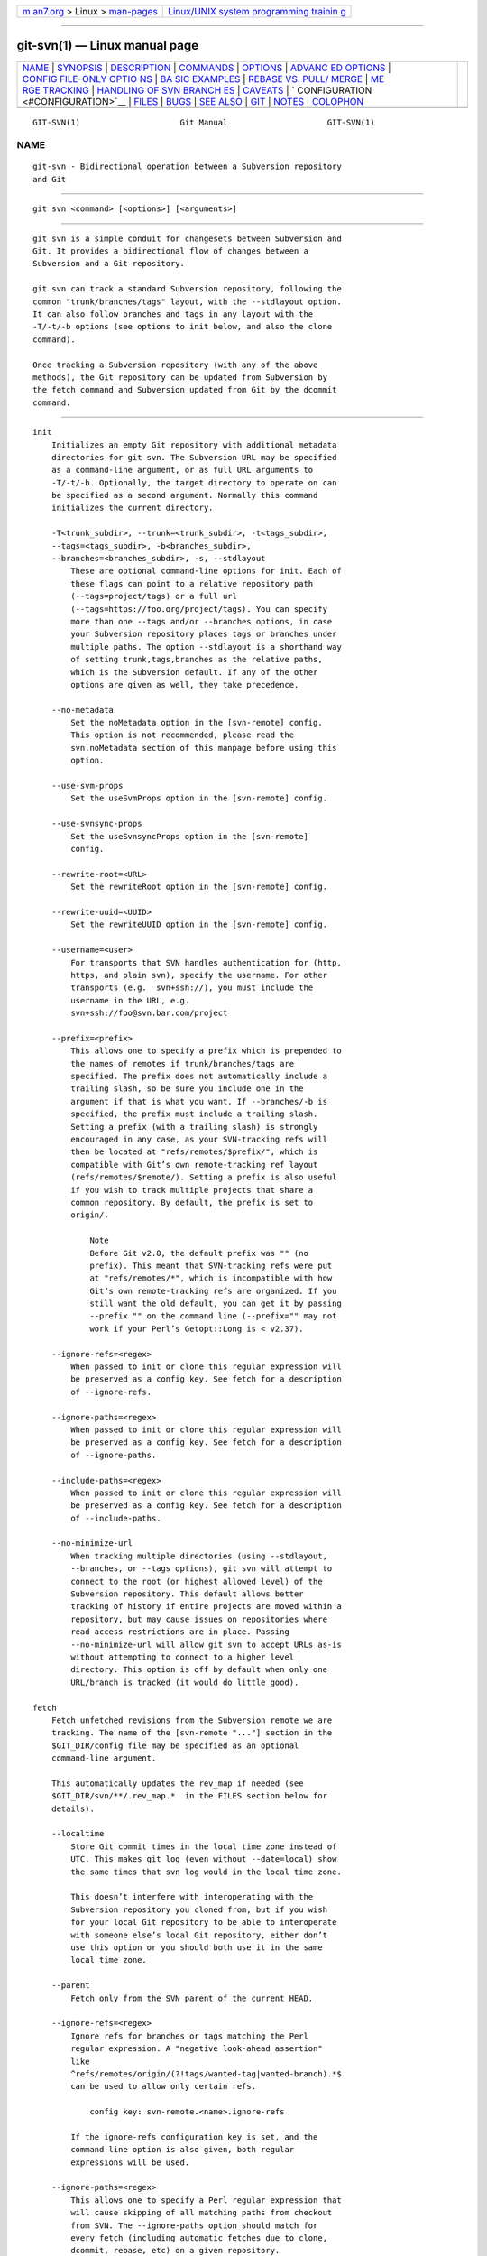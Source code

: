 .. container:: page-top

.. container:: nav-bar

   +----------------------------------+----------------------------------+
   | `m                               | `Linux/UNIX system programming   |
   | an7.org <../../../index.html>`__ | trainin                          |
   | > Linux >                        | g <http://man7.org/training/>`__ |
   | `man-pages <../index.html>`__    |                                  |
   +----------------------------------+----------------------------------+

--------------

git-svn(1) — Linux manual page
==============================

+-----------------------------------+-----------------------------------+
| `NAME <#NAME>`__ \|               |                                   |
| `SYNOPSIS <#SYNOPSIS>`__ \|       |                                   |
| `DESCRIPTION <#DESCRIPTION>`__ \| |                                   |
| `COMMANDS <#COMMANDS>`__ \|       |                                   |
| `OPTIONS <#OPTIONS>`__ \|         |                                   |
| `ADVANC                           |                                   |
| ED OPTIONS <#ADVANCED_OPTIONS>`__ |                                   |
| \|                                |                                   |
| `CONFIG FILE-ONLY OPTIO           |                                   |
| NS <#CONFIG_FILE-ONLY_OPTIONS>`__ |                                   |
| \|                                |                                   |
| `BA                               |                                   |
| SIC EXAMPLES <#BASIC_EXAMPLES>`__ |                                   |
| \|                                |                                   |
| `REBASE VS. PULL/                 |                                   |
| MERGE <#REBASE_VS._PULL/MERGE>`__ |                                   |
| \|                                |                                   |
| `ME                               |                                   |
| RGE TRACKING <#MERGE_TRACKING>`__ |                                   |
| \|                                |                                   |
| `HANDLING OF SVN BRANCH           |                                   |
| ES <#HANDLING_OF_SVN_BRANCHES>`__ |                                   |
| \| `CAVEATS <#CAVEATS>`__ \|      |                                   |
| `                                 |                                   |
| CONFIGURATION <#CONFIGURATION>`__ |                                   |
| \| `FILES <#FILES>`__ \|          |                                   |
| `BUGS <#BUGS>`__ \|               |                                   |
| `SEE ALSO <#SEE_ALSO>`__ \|       |                                   |
| `GIT <#GIT>`__ \|                 |                                   |
| `NOTES <#NOTES>`__ \|             |                                   |
| `COLOPHON <#COLOPHON>`__          |                                   |
+-----------------------------------+-----------------------------------+
| .. container:: man-search-box     |                                   |
+-----------------------------------+-----------------------------------+

::

   GIT-SVN(1)                     Git Manual                     GIT-SVN(1)

NAME
-------------------------------------------------

::

          git-svn - Bidirectional operation between a Subversion repository
          and Git


---------------------------------------------------------

::

          git svn <command> [<options>] [<arguments>]


---------------------------------------------------------------

::

          git svn is a simple conduit for changesets between Subversion and
          Git. It provides a bidirectional flow of changes between a
          Subversion and a Git repository.

          git svn can track a standard Subversion repository, following the
          common "trunk/branches/tags" layout, with the --stdlayout option.
          It can also follow branches and tags in any layout with the
          -T/-t/-b options (see options to init below, and also the clone
          command).

          Once tracking a Subversion repository (with any of the above
          methods), the Git repository can be updated from Subversion by
          the fetch command and Subversion updated from Git by the dcommit
          command.


---------------------------------------------------------

::

          init
              Initializes an empty Git repository with additional metadata
              directories for git svn. The Subversion URL may be specified
              as a command-line argument, or as full URL arguments to
              -T/-t/-b. Optionally, the target directory to operate on can
              be specified as a second argument. Normally this command
              initializes the current directory.

              -T<trunk_subdir>, --trunk=<trunk_subdir>, -t<tags_subdir>,
              --tags=<tags_subdir>, -b<branches_subdir>,
              --branches=<branches_subdir>, -s, --stdlayout
                  These are optional command-line options for init. Each of
                  these flags can point to a relative repository path
                  (--tags=project/tags) or a full url
                  (--tags=https://foo.org/project/tags). You can specify
                  more than one --tags and/or --branches options, in case
                  your Subversion repository places tags or branches under
                  multiple paths. The option --stdlayout is a shorthand way
                  of setting trunk,tags,branches as the relative paths,
                  which is the Subversion default. If any of the other
                  options are given as well, they take precedence.

              --no-metadata
                  Set the noMetadata option in the [svn-remote] config.
                  This option is not recommended, please read the
                  svn.noMetadata section of this manpage before using this
                  option.

              --use-svm-props
                  Set the useSvmProps option in the [svn-remote] config.

              --use-svnsync-props
                  Set the useSvnsyncProps option in the [svn-remote]
                  config.

              --rewrite-root=<URL>
                  Set the rewriteRoot option in the [svn-remote] config.

              --rewrite-uuid=<UUID>
                  Set the rewriteUUID option in the [svn-remote] config.

              --username=<user>
                  For transports that SVN handles authentication for (http,
                  https, and plain svn), specify the username. For other
                  transports (e.g.  svn+ssh://), you must include the
                  username in the URL, e.g.
                  svn+ssh://foo@svn.bar.com/project

              --prefix=<prefix>
                  This allows one to specify a prefix which is prepended to
                  the names of remotes if trunk/branches/tags are
                  specified. The prefix does not automatically include a
                  trailing slash, so be sure you include one in the
                  argument if that is what you want. If --branches/-b is
                  specified, the prefix must include a trailing slash.
                  Setting a prefix (with a trailing slash) is strongly
                  encouraged in any case, as your SVN-tracking refs will
                  then be located at "refs/remotes/$prefix/", which is
                  compatible with Git’s own remote-tracking ref layout
                  (refs/remotes/$remote/). Setting a prefix is also useful
                  if you wish to track multiple projects that share a
                  common repository. By default, the prefix is set to
                  origin/.

                      Note
                      Before Git v2.0, the default prefix was "" (no
                      prefix). This meant that SVN-tracking refs were put
                      at "refs/remotes/*", which is incompatible with how
                      Git’s own remote-tracking refs are organized. If you
                      still want the old default, you can get it by passing
                      --prefix "" on the command line (--prefix="" may not
                      work if your Perl’s Getopt::Long is < v2.37).

              --ignore-refs=<regex>
                  When passed to init or clone this regular expression will
                  be preserved as a config key. See fetch for a description
                  of --ignore-refs.

              --ignore-paths=<regex>
                  When passed to init or clone this regular expression will
                  be preserved as a config key. See fetch for a description
                  of --ignore-paths.

              --include-paths=<regex>
                  When passed to init or clone this regular expression will
                  be preserved as a config key. See fetch for a description
                  of --include-paths.

              --no-minimize-url
                  When tracking multiple directories (using --stdlayout,
                  --branches, or --tags options), git svn will attempt to
                  connect to the root (or highest allowed level) of the
                  Subversion repository. This default allows better
                  tracking of history if entire projects are moved within a
                  repository, but may cause issues on repositories where
                  read access restrictions are in place. Passing
                  --no-minimize-url will allow git svn to accept URLs as-is
                  without attempting to connect to a higher level
                  directory. This option is off by default when only one
                  URL/branch is tracked (it would do little good).

          fetch
              Fetch unfetched revisions from the Subversion remote we are
              tracking. The name of the [svn-remote "..."] section in the
              $GIT_DIR/config file may be specified as an optional
              command-line argument.

              This automatically updates the rev_map if needed (see
              $GIT_DIR/svn/**/.rev_map.*  in the FILES section below for
              details).

              --localtime
                  Store Git commit times in the local time zone instead of
                  UTC. This makes git log (even without --date=local) show
                  the same times that svn log would in the local time zone.

                  This doesn’t interfere with interoperating with the
                  Subversion repository you cloned from, but if you wish
                  for your local Git repository to be able to interoperate
                  with someone else’s local Git repository, either don’t
                  use this option or you should both use it in the same
                  local time zone.

              --parent
                  Fetch only from the SVN parent of the current HEAD.

              --ignore-refs=<regex>
                  Ignore refs for branches or tags matching the Perl
                  regular expression. A "negative look-ahead assertion"
                  like
                  ^refs/remotes/origin/(?!tags/wanted-tag|wanted-branch).*$
                  can be used to allow only certain refs.

                      config key: svn-remote.<name>.ignore-refs

                  If the ignore-refs configuration key is set, and the
                  command-line option is also given, both regular
                  expressions will be used.

              --ignore-paths=<regex>
                  This allows one to specify a Perl regular expression that
                  will cause skipping of all matching paths from checkout
                  from SVN. The --ignore-paths option should match for
                  every fetch (including automatic fetches due to clone,
                  dcommit, rebase, etc) on a given repository.

                      config key: svn-remote.<name>.ignore-paths

                  If the ignore-paths configuration key is set, and the
                  command-line option is also given, both regular
                  expressions will be used.

                  Examples:

                  Skip "doc*" directory for every fetch

                          --ignore-paths="^doc"

                  Skip "branches" and "tags" of first level directories

                          --ignore-paths="^[^/]+/(?:branches|tags)"

              --include-paths=<regex>
                  This allows one to specify a Perl regular expression that
                  will cause the inclusion of only matching paths from
                  checkout from SVN. The --include-paths option should
                  match for every fetch (including automatic fetches due to
                  clone, dcommit, rebase, etc) on a given repository.
                  --ignore-paths takes precedence over --include-paths.

                      config key: svn-remote.<name>.include-paths

              --log-window-size=<n>
                  Fetch <n> log entries per request when scanning
                  Subversion history. The default is 100. For very large
                  Subversion repositories, larger values may be needed for
                  clone/fetch to complete in reasonable time. But overly
                  large values may lead to higher memory usage and request
                  timeouts.

          clone
              Runs init and fetch. It will automatically create a directory
              based on the basename of the URL passed to it; or if a second
              argument is passed; it will create a directory and work
              within that. It accepts all arguments that the init and fetch
              commands accept; with the exception of --fetch-all and
              --parent. After a repository is cloned, the fetch command
              will be able to update revisions without affecting the
              working tree; and the rebase command will be able to update
              the working tree with the latest changes.

              --preserve-empty-dirs
                  Create a placeholder file in the local Git repository for
                  each empty directory fetched from Subversion. This
                  includes directories that become empty by removing all
                  entries in the Subversion repository (but not the
                  directory itself). The placeholder files are also tracked
                  and removed when no longer necessary.

              --placeholder-filename=<filename>
                  Set the name of placeholder files created by
                  --preserve-empty-dirs. Default: ".gitignore"

          rebase
              This fetches revisions from the SVN parent of the current
              HEAD and rebases the current (uncommitted to SVN) work
              against it.

              This works similarly to svn update or git pull except that it
              preserves linear history with git rebase instead of git merge
              for ease of dcommitting with git svn.

              This accepts all options that git svn fetch and git rebase
              accept. However, --fetch-all only fetches from the current
              [svn-remote], and not all [svn-remote] definitions.

              Like git rebase; this requires that the working tree be clean
              and have no uncommitted changes.

              This automatically updates the rev_map if needed (see
              $GIT_DIR/svn/**/.rev_map.*  in the FILES section below for
              details).

              -l, --local
                  Do not fetch remotely; only run git rebase against the
                  last fetched commit from the upstream SVN.

          dcommit
              Commit each diff from the current branch directly to the SVN
              repository, and then rebase or reset (depending on whether or
              not there is a diff between SVN and head). This will create a
              revision in SVN for each commit in Git.

              When an optional Git branch name (or a Git commit object
              name) is specified as an argument, the subcommand works on
              the specified branch, not on the current branch.

              Use of dcommit is preferred to set-tree (below).

              --no-rebase
                  After committing, do not rebase or reset.

              --commit-url <URL>
                  Commit to this SVN URL (the full path). This is intended
                  to allow existing git svn repositories created with one
                  transport method (e.g.  svn:// or http:// for anonymous
                  read) to be reused if a user is later given access to an
                  alternate transport method (e.g.  svn+ssh:// or https:// )
                  for commit.

                      config key: svn-remote.<name>.commiturl
                      config key: svn.commiturl (overwrites all svn-remote.<name>.commiturl options)

                  Note that the SVN URL of the commiturl config key
                  includes the SVN branch. If you rather want to set the
                  commit URL for an entire SVN repository use
                  svn-remote.<name>.pushurl instead.

                  Using this option for any other purpose (don’t ask) is
                  very strongly discouraged.

              --mergeinfo=<mergeinfo>
                  Add the given merge information during the dcommit (e.g.
                  --mergeinfo="/branches/foo:1-10"). All svn server
                  versions can store this information (as a property), and
                  svn clients starting from version 1.5 can make use of it.
                  To specify merge information from multiple branches, use
                  a single space character between the branches
                  (--mergeinfo="/branches/foo:1-10 /branches/bar:3,5-6,8")

                      config key: svn.pushmergeinfo

                  This option will cause git-svn to attempt to
                  automatically populate the svn:mergeinfo property in the
                  SVN repository when possible. Currently, this can only be
                  done when dcommitting non-fast-forward merges where all
                  parents but the first have already been pushed into SVN.

              --interactive
                  Ask the user to confirm that a patch set should actually
                  be sent to SVN. For each patch, one may answer "yes"
                  (accept this patch), "no" (discard this patch), "all"
                  (accept all patches), or "quit".

                  git svn dcommit returns immediately if answer is "no" or
                  "quit", without committing anything to SVN.

          branch
              Create a branch in the SVN repository.

              -m, --message
                  Allows to specify the commit message.

              -t, --tag
                  Create a tag by using the tags_subdir instead of the
                  branches_subdir specified during git svn init.

              -d<path>, --destination=<path>
                  If more than one --branches (or --tags) option was given
                  to the init or clone command, you must provide the
                  location of the branch (or tag) you wish to create in the
                  SVN repository. <path> specifies which path to use to
                  create the branch or tag and should match the pattern on
                  the left-hand side of one of the configured branches or
                  tags refspecs. You can see these refspecs with the
                  commands

                      git config --get-all svn-remote.<name>.branches
                      git config --get-all svn-remote.<name>.tags

                  where <name> is the name of the SVN repository as
                  specified by the -R option to init (or "svn" by default).

              --username
                  Specify the SVN username to perform the commit as. This
                  option overrides the username configuration property.

              --commit-url
                  Use the specified URL to connect to the destination
                  Subversion repository. This is useful in cases where the
                  source SVN repository is read-only. This option overrides
                  configuration property commiturl.

                      git config --get-all svn-remote.<name>.commiturl

              --parents
                  Create parent folders. This parameter is equivalent to
                  the parameter --parents on svn cp commands and is useful
                  for non-standard repository layouts.

          tag
              Create a tag in the SVN repository. This is a shorthand for
              branch -t.

          log
              This should make it easy to look up svn log messages when svn
              users refer to -r/--revision numbers.

              The following features from ‘svn log’ are supported:

              -r <n>[:<n>], --revision=<n>[:<n>]
                  is supported, non-numeric args are not: HEAD, NEXT, BASE,
                  PREV, etc ...

              -v, --verbose
                  it’s not completely compatible with the --verbose output
                  in svn log, but reasonably close.

              --limit=<n>
                  is NOT the same as --max-count, doesn’t count
                  merged/excluded commits

              --incremental
                  supported

              New features:

              --show-commit
                  shows the Git commit sha1, as well

              --oneline
                  our version of --pretty=oneline

                  Note
                  SVN itself only stores times in UTC and nothing else. The
                  regular svn client converts the UTC time to the local
                  time (or based on the TZ= environment). This command has
                  the same behaviour.
              Any other arguments are passed directly to git log

          blame
              Show what revision and author last modified each line of a
              file. The output of this mode is format-compatible with the
              output of ‘svn blame’ by default. Like the SVN blame command,
              local uncommitted changes in the working tree are ignored;
              the version of the file in the HEAD revision is annotated.
              Unknown arguments are passed directly to git blame.

              --git-format
                  Produce output in the same format as git blame, but with
                  SVN revision numbers instead of Git commit hashes. In
                  this mode, changes that haven’t been committed to SVN
                  (including local working-copy edits) are shown as
                  revision 0.

          find-rev
              When given an SVN revision number of the form rN, returns the
              corresponding Git commit hash (this can optionally be
              followed by a tree-ish to specify which branch should be
              searched). When given a tree-ish, returns the corresponding
              SVN revision number.

              -B, --before
                  Don’t require an exact match if given an SVN revision,
                  instead find the commit corresponding to the state of the
                  SVN repository (on the current branch) at the specified
                  revision.

              -A, --after
                  Don’t require an exact match if given an SVN revision; if
                  there is not an exact match return the closest match
                  searching forward in the history.

          set-tree
              You should consider using dcommit instead of this command.
              Commit specified commit or tree objects to SVN. This relies
              on your imported fetch data being up to date. This makes
              absolutely no attempts to do patching when committing to SVN,
              it simply overwrites files with those specified in the tree
              or commit. All merging is assumed to have taken place
              independently of git svn functions.

          create-ignore
              Recursively finds the svn:ignore property on directories and
              creates matching .gitignore files. The resulting files are
              staged to be committed, but are not committed. Use
              -r/--revision to refer to a specific revision.

          show-ignore
              Recursively finds and lists the svn:ignore property on
              directories. The output is suitable for appending to the
              $GIT_DIR/info/exclude file.

          mkdirs
              Attempts to recreate empty directories that core Git cannot
              track based on information in
              $GIT_DIR/svn/<refname>/unhandled.log files. Empty directories
              are automatically recreated when using "git svn clone" and
              "git svn rebase", so "mkdirs" is intended for use after
              commands like "git checkout" or "git reset". (See the
              svn-remote.<name>.automkdirs config file option for more
              information.)

          commit-diff
              Commits the diff of two tree-ish arguments from the
              command-line. This command does not rely on being inside a
              git svn init-ed repository. This command takes three
              arguments, (a) the original tree to diff against, (b) the new
              tree result, (c) the URL of the target Subversion repository.
              The final argument (URL) may be omitted if you are working
              from a git svn-aware repository (that has been init-ed with
              git svn). The -r<revision> option is required for this.

              The commit message is supplied either directly with the -m or
              -F option, or indirectly from the tag or commit when the
              second tree-ish denotes such an object, or it is requested by
              invoking an editor (see --edit option below).

              -m <msg>, --message=<msg>
                  Use the given msg as the commit message. This option
                  disables the --edit option.

              -F <filename>, --file=<filename>
                  Take the commit message from the given file. This option
                  disables the --edit option.

          info
              Shows information about a file or directory similar to what
              ‘svn info’ provides. Does not currently support a
              -r/--revision argument. Use the --url option to output only
              the value of the URL: field.

          proplist
              Lists the properties stored in the Subversion repository
              about a given file or directory. Use -r/--revision to refer
              to a specific Subversion revision.

          propget
              Gets the Subversion property given as the first argument, for
              a file. A specific revision can be specified with
              -r/--revision.

          propset
              Sets the Subversion property given as the first argument, to
              the value given as the second argument for the file given as
              the third argument.

              Example:

                  git svn propset svn:keywords "FreeBSD=%H" devel/py-tipper/Makefile

              This will set the property svn:keywords to FreeBSD=%H for the
              file devel/py-tipper/Makefile.

          show-externals
              Shows the Subversion externals. Use -r/--revision to specify
              a specific revision.

          gc
              Compress $GIT_DIR/svn/<refname>/unhandled.log files and
              remove $GIT_DIR/svn/<refname>/index files.

          reset
              Undoes the effects of fetch back to the specified revision.
              This allows you to re-fetch an SVN revision. Normally the
              contents of an SVN revision should never change and reset
              should not be necessary. However, if SVN permissions change,
              or if you alter your --ignore-paths option, a fetch may fail
              with "not found in commit" (file not previously visible) or
              "checksum mismatch" (missed a modification). If the problem
              file cannot be ignored forever (with --ignore-paths) the only
              way to repair the repo is to use reset.

              Only the rev_map and refs/remotes/git-svn are changed (see
              $GIT_DIR/svn/**/.rev_map.*  in the FILES section below for
              details). Follow reset with a fetch and then git reset or git
              rebase to move local branches onto the new tree.

              -r <n>, --revision=<n>
                  Specify the most recent revision to keep. All later
                  revisions are discarded.

              -p, --parent
                  Discard the specified revision as well, keeping the
                  nearest parent instead.

              Example:
                  Assume you have local changes in "master", but you need
                  to refetch "r2".

                          r1---r2---r3 remotes/git-svn
                                      \
                                       A---B master

                  Fix the ignore-paths or SVN permissions problem that
                  caused "r2" to be incomplete in the first place. Then:

                      git svn reset -r2 -p
                      git svn fetch

                          r1---r2'--r3' remotes/git-svn
                            \
                             r2---r3---A---B master

                  Then fixup "master" with git rebase. Do NOT use git merge
                  or your history will not be compatible with a future
                  dcommit!

                      git rebase --onto remotes/git-svn A^ master

                          r1---r2'--r3' remotes/git-svn
                                      \
                                       A'--B' master


-------------------------------------------------------

::

          --shared[=(false|true|umask|group|all|world|everybody)],
          --template=<template_directory>
              Only used with the init command. These are passed directly to
              git init.

          -r <arg>, --revision <arg>
              Used with the fetch command.

              This allows revision ranges for partial/cauterized history to
              be supported. $NUMBER, $NUMBER1:$NUMBER2 (numeric ranges),
              $NUMBER:HEAD, and BASE:$NUMBER are all supported.

              This can allow you to make partial mirrors when running
              fetch; but is generally not recommended because history will
              be skipped and lost.

          -, --stdin
              Only used with the set-tree command.

              Read a list of commits from stdin and commit them in reverse
              order. Only the leading sha1 is read from each line, so git
              rev-list --pretty=oneline output can be used.

          --rmdir
              Only used with the dcommit, set-tree and commit-diff
              commands.

              Remove directories from the SVN tree if there are no files
              left behind. SVN can version empty directories, and they are
              not removed by default if there are no files left in them.
              Git cannot version empty directories. Enabling this flag will
              make the commit to SVN act like Git.

                  config key: svn.rmdir

          -e, --edit
              Only used with the dcommit, set-tree and commit-diff
              commands.

              Edit the commit message before committing to SVN. This is off
              by default for objects that are commits, and forced on when
              committing tree objects.

                  config key: svn.edit

          -l<num>, --find-copies-harder
              Only used with the dcommit, set-tree and commit-diff
              commands.

              They are both passed directly to git diff-tree; see
              git-diff-tree(1) for more information.

                  config key: svn.l
                  config key: svn.findcopiesharder

          -A<filename>, --authors-file=<filename>
              Syntax is compatible with the file used by git cvsimport but
              an empty email address can be supplied with <>:

                          loginname = Joe User <user@example.com>

              If this option is specified and git svn encounters an SVN
              committer name that does not exist in the authors-file, git
              svn will abort operation. The user will then have to add the
              appropriate entry. Re-running the previous git svn command
              after the authors-file is modified should continue operation.

                  config key: svn.authorsfile

          --authors-prog=<filename>
              If this option is specified, for each SVN committer name that
              does not exist in the authors file, the given file is
              executed with the committer name as the first argument. The
              program is expected to return a single line of the form "Name
              <email>" or "Name <>", which will be treated as if included
              in the authors file.

              Due to historical reasons a relative filename is first
              searched relative to the current directory for init and clone
              and relative to the root of the working tree for fetch. If
              filename is not found, it is searched like any other command
              in $PATH.

                  config key: svn.authorsProg

          -q, --quiet
              Make git svn less verbose. Specify a second time to make it
              even less verbose.

          -m, --merge, -s<strategy>, --strategy=<strategy>, -p,
          --rebase-merges, --preserve-merges (DEPRECATED)
              These are only used with the dcommit and rebase commands.

              Passed directly to git rebase when using dcommit if a git
              reset cannot be used (see dcommit).

          -n, --dry-run
              This can be used with the dcommit, rebase, branch and tag
              commands.

              For dcommit, print out the series of Git arguments that would
              show which diffs would be committed to SVN.

              For rebase, display the local branch associated with the
              upstream svn repository associated with the current branch
              and the URL of svn repository that will be fetched from.

              For branch and tag, display the urls that will be used for
              copying when creating the branch or tag.

          --use-log-author
              When retrieving svn commits into Git (as part of fetch,
              rebase, or dcommit operations), look for the first From: line
              or Signed-off-by trailer in the log message and use that as
              the author string.

                  config key: svn.useLogAuthor

          --add-author-from
              When committing to svn from Git (as part of set-tree or
              dcommit operations), if the existing log message doesn’t
              already have a From: or Signed-off-by trailer, append a From:
              line based on the Git commit’s author string. If you use
              this, then --use-log-author will retrieve a valid author
              string for all commits.

                  config key: svn.addAuthorFrom


-------------------------------------------------------------------------

::

          -i<GIT_SVN_ID>, --id <GIT_SVN_ID>
              This sets GIT_SVN_ID (instead of using the environment). This
              allows the user to override the default refname to fetch from
              when tracking a single URL. The log and dcommit commands no
              longer require this switch as an argument.

          -R<remote name>, --svn-remote <remote name>
              Specify the [svn-remote "<remote name>"] section to use, this
              allows SVN multiple repositories to be tracked. Default:
              "svn"

          --follow-parent
              This option is only relevant if we are tracking branches
              (using one of the repository layout options --trunk, --tags,
              --branches, --stdlayout). For each tracked branch, try to
              find out where its revision was copied from, and set a
              suitable parent in the first Git commit for the branch. This
              is especially helpful when we’re tracking a directory that
              has been moved around within the repository. If this feature
              is disabled, the branches created by git svn will all be
              linear and not share any history, meaning that there will be
              no information on where branches were branched off or merged.
              However, following long/convoluted histories can take a long
              time, so disabling this feature may speed up the cloning
              process. This feature is enabled by default, use
              --no-follow-parent to disable it.

                  config key: svn.followparent


-----------------------------------------------------------------------------------------

::

          svn.noMetadata, svn-remote.<name>.noMetadata
              This gets rid of the git-svn-id: lines at the end of every
              commit.

              This option can only be used for one-shot imports as git svn
              will not be able to fetch again without metadata.
              Additionally, if you lose your $GIT_DIR/svn/**/.rev_map.*
              files, git svn will not be able to rebuild them.

              The git svn log command will not work on repositories using
              this, either. Using this conflicts with the useSvmProps
              option for (hopefully) obvious reasons.

              This option is NOT recommended as it makes it difficult to
              track down old references to SVN revision numbers in existing
              documentation, bug reports, and archives. If you plan to
              eventually migrate from SVN to Git and are certain about
              dropping SVN history, consider git-filter-repo[1] instead.
              filter-repo also allows reformatting of metadata for
              ease-of-reading and rewriting authorship info for
              non-"svn.authorsFile" users.

          svn.useSvmProps, svn-remote.<name>.useSvmProps
              This allows git svn to re-map repository URLs and UUIDs from
              mirrors created using SVN::Mirror (or svk) for metadata.

              If an SVN revision has a property, "svm:headrev", it is
              likely that the revision was created by SVN::Mirror (also
              used by SVK). The property contains a repository UUID and a
              revision. We want to make it look like we are mirroring the
              original URL, so introduce a helper function that returns the
              original identity URL and UUID, and use it when generating
              metadata in commit messages.

          svn.useSvnsyncProps, svn-remote.<name>.useSvnsyncprops
              Similar to the useSvmProps option; this is for users of the
              svnsync(1) command distributed with SVN 1.4.x and later.

          svn-remote.<name>.rewriteRoot
              This allows users to create repositories from alternate URLs.
              For example, an administrator could run git svn on the server
              locally (accessing via file://) but wish to distribute the
              repository with a public http:// or svn:// URL in the
              metadata so users of it will see the public URL.

          svn-remote.<name>.rewriteUUID
              Similar to the useSvmProps option; this is for users who need
              to remap the UUID manually. This may be useful in situations
              where the original UUID is not available via either
              useSvmProps or useSvnsyncProps.

          svn-remote.<name>.pushurl
              Similar to Git’s remote.<name>.pushurl, this key is designed
              to be used in cases where url points to an SVN repository via
              a read-only transport, to provide an alternate read/write
              transport. It is assumed that both keys point to the same
              repository. Unlike commiturl, pushurl is a base path. If
              either commiturl or pushurl could be used, commiturl takes
              precedence.

          svn.brokenSymlinkWorkaround
              This disables potentially expensive checks to workaround
              broken symlinks checked into SVN by broken clients. Set this
              option to "false" if you track a SVN repository with many
              empty blobs that are not symlinks. This option may be changed
              while git svn is running and take effect on the next revision
              fetched. If unset, git svn assumes this option to be "true".

          svn.pathnameencoding
              This instructs git svn to recode pathnames to a given
              encoding. It can be used by windows users and by those who
              work in non-utf8 locales to avoid corrupted file names with
              non-ASCII characters. Valid encodings are the ones supported
              by Perl’s Encode module.

          svn-remote.<name>.automkdirs
              Normally, the "git svn clone" and "git svn rebase" commands
              attempt to recreate empty directories that are in the
              Subversion repository. If this option is set to "false", then
              empty directories will only be created if the "git svn
              mkdirs" command is run explicitly. If unset, git svn assumes
              this option to be "true".

          Since the noMetadata, rewriteRoot, rewriteUUID, useSvnsyncProps
          and useSvmProps options all affect the metadata generated and
          used by git svn; they must be set in the configuration file
          before any history is imported and these settings should never be
          changed once they are set.

          Additionally, only one of these options can be used per
          svn-remote section because they affect the git-svn-id: metadata
          line, except for rewriteRoot and rewriteUUID which can be used
          together.


---------------------------------------------------------------------

::

          Tracking and contributing to the trunk of a Subversion-managed
          project (ignoring tags and branches):

              # Clone a repo (like git clone):
                      git svn clone http://svn.example.com/project/trunk
              # Enter the newly cloned directory:
                      cd trunk
              # You should be on master branch, double-check with 'git branch'
                      git branch
              # Do some work and commit locally to Git:
                      git commit ...
              # Something is committed to SVN, rebase your local changes against the
              # latest changes in SVN:
                      git svn rebase
              # Now commit your changes (that were committed previously using Git) to SVN,
              # as well as automatically updating your working HEAD:
                      git svn dcommit
              # Append svn:ignore settings to the default Git exclude file:
                      git svn show-ignore >> .git/info/exclude

          Tracking and contributing to an entire Subversion-managed project
          (complete with a trunk, tags and branches):

              # Clone a repo with standard SVN directory layout (like git clone):
                      git svn clone http://svn.example.com/project --stdlayout --prefix svn/
              # Or, if the repo uses a non-standard directory layout:
                      git svn clone http://svn.example.com/project -T tr -b branch -t tag --prefix svn/
              # View all branches and tags you have cloned:
                      git branch -r
              # Create a new branch in SVN
                      git svn branch waldo
              # Reset your master to trunk (or any other branch, replacing 'trunk'
              # with the appropriate name):
                      git reset --hard svn/trunk
              # You may only dcommit to one branch/tag/trunk at a time.  The usage
              # of dcommit/rebase/show-ignore should be the same as above.

          The initial git svn clone can be quite time-consuming (especially
          for large Subversion repositories). If multiple people (or one
          person with multiple machines) want to use git svn to interact
          with the same Subversion repository, you can do the initial git
          svn clone to a repository on a server and have each person clone
          that repository with git clone:

              # Do the initial import on a server
                      ssh server "cd /pub && git svn clone http://svn.example.com/project [options...]"
              # Clone locally - make sure the refs/remotes/ space matches the server
                      mkdir project
                      cd project
                      git init
                      git remote add origin server:/pub/project
                      git config --replace-all remote.origin.fetch '+refs/remotes/*:refs/remotes/*'
                      git fetch
              # Prevent fetch/pull from remote Git server in the future,
              # we only want to use git svn for future updates
                      git config --remove-section remote.origin
              # Create a local branch from one of the branches just fetched
                      git checkout -b master FETCH_HEAD
              # Initialize 'git svn' locally (be sure to use the same URL and
              # --stdlayout/-T/-b/-t/--prefix options as were used on server)
                      git svn init http://svn.example.com/project [options...]
              # Pull the latest changes from Subversion
                      git svn rebase


-----------------------------------------------------------------------------------

::

          Prefer to use git svn rebase or git rebase, rather than git pull
          or git merge to synchronize unintegrated commits with a git svn
          branch. Doing so will keep the history of unintegrated commits
          linear with respect to the upstream SVN repository and allow the
          use of the preferred git svn dcommit subcommand to push
          unintegrated commits back into SVN.

          Originally, git svn recommended that developers pulled or merged
          from the git svn branch. This was because the author favored git
          svn set-tree B to commit a single head rather than the git svn
          set-tree A..B notation to commit multiple commits. Use of git
          pull or git merge with git svn set-tree A..B will cause
          non-linear history to be flattened when committing into SVN and
          this can lead to merge commits unexpectedly reversing previous
          commits in SVN.


---------------------------------------------------------------------

::

          While git svn can track copy history (including branches and
          tags) for repositories adopting a standard layout, it cannot yet
          represent merge history that happened inside git back upstream to
          SVN users. Therefore it is advised that users keep history as
          linear as possible inside Git to ease compatibility with SVN (see
          the CAVEATS section below).


-----------------------------------------------------------------------------------------

::

          If git svn is configured to fetch branches (and --follow-branches
          is in effect), it sometimes creates multiple Git branches for one
          SVN branch, where the additional branches have names of the form
          branchname@nnn (with nnn an SVN revision number). These
          additional branches are created if git svn cannot find a parent
          commit for the first commit in an SVN branch, to connect the
          branch to the history of the other branches.

          Normally, the first commit in an SVN branch consists of a copy
          operation. git svn will read this commit to get the SVN revision
          the branch was created from. It will then try to find the Git
          commit that corresponds to this SVN revision, and use that as the
          parent of the branch. However, it is possible that there is no
          suitable Git commit to serve as parent. This will happen, among
          other reasons, if the SVN branch is a copy of a revision that was
          not fetched by git svn (e.g. because it is an old revision that
          was skipped with --revision), or if in SVN a directory was copied
          that is not tracked by git svn (such as a branch that is not
          tracked at all, or a subdirectory of a tracked branch). In these
          cases, git svn will still create a Git branch, but instead of
          using an existing Git commit as the parent of the branch, it will
          read the SVN history of the directory the branch was copied from
          and create appropriate Git commits. This is indicated by the
          message "Initializing parent: <branchname>".

          Additionally, it will create a special branch named
          <branchname>@<SVN-Revision>, where <SVN-Revision> is the SVN
          revision number the branch was copied from. This branch will
          point to the newly created parent commit of the branch. If in SVN
          the branch was deleted and later recreated from a different
          version, there will be multiple such branches with an @.

          Note that this may mean that multiple Git commits are created for
          a single SVN revision.

          An example: in an SVN repository with a standard
          trunk/tags/branches layout, a directory trunk/sub is created in
          r.100. In r.200, trunk/sub is branched by copying it to
          branches/. git svn clone -s will then create a branch sub. It
          will also create new Git commits for r.100 through r.199 and use
          these as the history of branch sub. Thus there will be two Git
          commits for each revision from r.100 to r.199 (one containing
          trunk/, one containing trunk/sub/). Finally, it will create a
          branch sub@200 pointing to the new parent commit of branch sub
          (i.e. the commit for r.200 and trunk/sub/).


-------------------------------------------------------

::

          For the sake of simplicity and interoperating with Subversion, it
          is recommended that all git svn users clone, fetch and dcommit
          directly from the SVN server, and avoid all git
          clone/pull/merge/push operations between Git repositories and
          branches. The recommended method of exchanging code between Git
          branches and users is git format-patch and git am, or just
          'dcommit’ing to the SVN repository.

          Running git merge or git pull is NOT recommended on a branch you
          plan to dcommit from because Subversion users cannot see any
          merges you’ve made. Furthermore, if you merge or pull from a Git
          branch that is a mirror of an SVN branch, dcommit may commit to
          the wrong branch.

          If you do merge, note the following rule: git svn dcommit will
          attempt to commit on top of the SVN commit named in

              git log --grep=^git-svn-id: --first-parent -1

          You must therefore ensure that the most recent commit of the
          branch you want to dcommit to is the first parent of the merge.
          Chaos will ensue otherwise, especially if the first parent is an
          older commit on the same SVN branch.

          git clone does not clone branches under the refs/remotes/
          hierarchy or any git svn metadata, or config. So repositories
          created and managed with using git svn should use rsync for
          cloning, if cloning is to be done at all.

          Since dcommit uses rebase internally, any Git branches you git
          push to before dcommit on will require forcing an overwrite of
          the existing ref on the remote repository. This is generally
          considered bad practice, see the git-push(1) documentation for
          details.

          Do not use the --amend option of git-commit(1) on a change you’ve
          already dcommitted. It is considered bad practice to --amend
          commits you’ve already pushed to a remote repository for other
          users, and dcommit with SVN is analogous to that.

          When cloning an SVN repository, if none of the options for
          describing the repository layout is used (--trunk, --tags,
          --branches, --stdlayout), git svn clone will create a Git
          repository with completely linear history, where branches and
          tags appear as separate directories in the working copy. While
          this is the easiest way to get a copy of a complete repository,
          for projects with many branches it will lead to a working copy
          many times larger than just the trunk. Thus for projects using
          the standard directory structure (trunk/branches/tags), it is
          recommended to clone with option --stdlayout. If the project uses
          a non-standard structure, and/or if branches and tags are not
          required, it is easiest to only clone one directory (typically
          trunk), without giving any repository layout options. If the full
          history with branches and tags is required, the options --trunk /
          --branches / --tags must be used.

          When using multiple --branches or --tags, git svn does not
          automatically handle name collisions (for example, if two
          branches from different paths have the same name, or if a branch
          and a tag have the same name). In these cases, use init to set up
          your Git repository then, before your first fetch, edit the
          $GIT_DIR/config file so that the branches and tags are associated
          with different name spaces. For example:

              branches = stable/*:refs/remotes/svn/stable/*
              branches = debug/*:refs/remotes/svn/debug/*


-------------------------------------------------------------------

::

          git svn stores [svn-remote] configuration information in the
          repository $GIT_DIR/config file. It is similar the core Git
          [remote] sections except fetch keys do not accept glob arguments;
          but they are instead handled by the branches and tags keys. Since
          some SVN repositories are oddly configured with multiple projects
          glob expansions such those listed below are allowed:

              [svn-remote "project-a"]
                      url = http://server.org/svn
                      fetch = trunk/project-a:refs/remotes/project-a/trunk
                      branches = branches/*/project-a:refs/remotes/project-a/branches/*
                      branches = branches/release_*:refs/remotes/project-a/branches/release_*
                      branches = branches/re*se:refs/remotes/project-a/branches/*
                      tags = tags/*/project-a:refs/remotes/project-a/tags/*

          Keep in mind that the * (asterisk) wildcard of the local ref
          (right of the :) must be the farthest right path component;
          however the remote wildcard may be anywhere as long as it’s an
          independent path component (surrounded by / or EOL). This type of
          configuration is not automatically created by init and should be
          manually entered with a text-editor or using git config.

          Also note that only one asterisk is allowed per word. For
          example:

              branches = branches/re*se:refs/remotes/project-a/branches/*

          will match branches release, rese, re123se, however

              branches = branches/re*s*e:refs/remotes/project-a/branches/*

          will produce an error.

          It is also possible to fetch a subset of branches or tags by
          using a comma-separated list of names within braces. For example:

              [svn-remote "huge-project"]
                      url = http://server.org/svn
                      fetch = trunk/src:refs/remotes/trunk
                      branches = branches/{red,green}/src:refs/remotes/project-a/branches/*
                      tags = tags/{1.0,2.0}/src:refs/remotes/project-a/tags/*

          Multiple fetch, branches, and tags keys are supported:

              [svn-remote "messy-repo"]
                      url = http://server.org/svn
                      fetch = trunk/project-a:refs/remotes/project-a/trunk
                      fetch = branches/demos/june-project-a-demo:refs/remotes/project-a/demos/june-demo
                      branches = branches/server/*:refs/remotes/project-a/branches/*
                      branches = branches/demos/2011/*:refs/remotes/project-a/2011-demos/*
                      tags = tags/server/*:refs/remotes/project-a/tags/*

          Creating a branch in such a configuration requires disambiguating
          which location to use using the -d or --destination flag:

              $ git svn branch -d branches/server release-2-3-0

          Note that git-svn keeps track of the highest revision in which a
          branch or tag has appeared. If the subset of branches or tags is
          changed after fetching, then $GIT_DIR/svn/.metadata must be
          manually edited to remove (or reset) branches-maxRev and/or
          tags-maxRev as appropriate.


---------------------------------------------------

::

          $GIT_DIR/svn/**/.rev_map.*
              Mapping between Subversion revision numbers and Git commit
              names. In a repository where the noMetadata option is not
              set, this can be rebuilt from the git-svn-id: lines that are
              at the end of every commit (see the svn.noMetadata section
              above for details).

              git svn fetch and git svn rebase automatically update the
              rev_map if it is missing or not up to date.  git svn reset
              automatically rewinds it.


-------------------------------------------------

::

          We ignore all SVN properties except svn:executable. Any unhandled
          properties are logged to $GIT_DIR/svn/<refname>/unhandled.log

          Renamed and copied directories are not detected by Git and hence
          not tracked when committing to SVN. I do not plan on adding
          support for this as it’s quite difficult and time-consuming to
          get working for all the possible corner cases (Git doesn’t do it,
          either). Committing renamed and copied files is fully supported
          if they’re similar enough for Git to detect them.

          In SVN, it is possible (though discouraged) to commit changes to
          a tag (because a tag is just a directory copy, thus technically
          the same as a branch). When cloning an SVN repository, git svn
          cannot know if such a commit to a tag will happen in the future.
          Thus it acts conservatively and imports all SVN tags as branches,
          prefixing the tag name with tags/.


---------------------------------------------------------

::

          git-rebase(1)


-----------------------------------------------

::

          Part of the git(1) suite


---------------------------------------------------

::

           1. git-filter-repo
              https://github.com/newren/git-filter-repo

COLOPHON
---------------------------------------------------------

::

          This page is part of the git (Git distributed version control
          system) project.  Information about the project can be found at
          ⟨http://git-scm.com/⟩.  If you have a bug report for this manual
          page, see ⟨http://git-scm.com/community⟩.  This page was obtained
          from the project's upstream Git repository
          ⟨https://github.com/git/git.git⟩ on 2021-08-27.  (At that time,
          the date of the most recent commit that was found in the
          repository was 2021-08-24.)  If you discover any rendering
          problems in this HTML version of the page, or you believe there
          is a better or more up-to-date source for the page, or you have
          corrections or improvements to the information in this COLOPHON
          (which is not part of the original manual page), send a mail to
          man-pages@man7.org

   Git 2.33.0.69.gc420321         08/27/2021                     GIT-SVN(1)

--------------

Pages that refer to this page: `git(1) <../man1/git.1.html>`__

--------------

--------------

.. container:: footer

   +-----------------------+-----------------------+-----------------------+
   | HTML rendering        |                       | |Cover of TLPI|       |
   | created 2021-08-27 by |                       |                       |
   | `Michael              |                       |                       |
   | Ker                   |                       |                       |
   | risk <https://man7.or |                       |                       |
   | g/mtk/index.html>`__, |                       |                       |
   | author of `The Linux  |                       |                       |
   | Programming           |                       |                       |
   | Interface <https:     |                       |                       |
   | //man7.org/tlpi/>`__, |                       |                       |
   | maintainer of the     |                       |                       |
   | `Linux man-pages      |                       |                       |
   | project <             |                       |                       |
   | https://www.kernel.or |                       |                       |
   | g/doc/man-pages/>`__. |                       |                       |
   |                       |                       |                       |
   | For details of        |                       |                       |
   | in-depth **Linux/UNIX |                       |                       |
   | system programming    |                       |                       |
   | training courses**    |                       |                       |
   | that I teach, look    |                       |                       |
   | `here <https://ma     |                       |                       |
   | n7.org/training/>`__. |                       |                       |
   |                       |                       |                       |
   | Hosting by `jambit    |                       |                       |
   | GmbH                  |                       |                       |
   | <https://www.jambit.c |                       |                       |
   | om/index_en.html>`__. |                       |                       |
   +-----------------------+-----------------------+-----------------------+

--------------

.. container:: statcounter

   |Web Analytics Made Easy - StatCounter|

.. |Cover of TLPI| image:: https://man7.org/tlpi/cover/TLPI-front-cover-vsmall.png
   :target: https://man7.org/tlpi/
.. |Web Analytics Made Easy - StatCounter| image:: https://c.statcounter.com/7422636/0/9b6714ff/1/
   :class: statcounter
   :target: https://statcounter.com/
